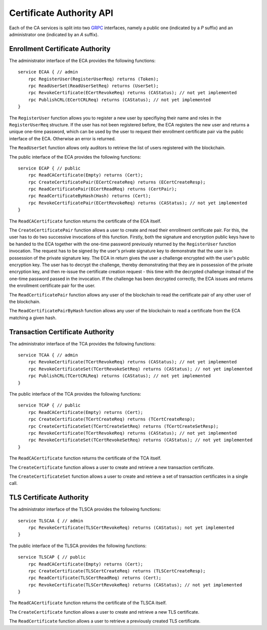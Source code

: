 Certificate Authority API
=========================

Each of the CA services is split into two `GRPC <http://www.grpc.io>`__
interfaces, namely a public one (indicated by a *P* suffix) and an
administrator one (indicated by an *A* suffix).

Enrollment Certificate Authority
--------------------------------

The administrator interface of the ECA provides the following functions:

::

    service ECAA { // admin
        rpc RegisterUser(RegisterUserReq) returns (Token);
        rpc ReadUserSet(ReadUserSetReq) returns (UserSet);
        rpc RevokeCertificate(ECertRevokeReq) returns (CAStatus); // not yet implemented
        rpc PublishCRL(ECertCRLReq) returns (CAStatus); // not yet implemented
    }

The ``RegisterUser`` function allows you to register a new user by
specifiying their name and roles in the ``RegisterUserReq`` structure.
If the user has not been registered before, the ECA registers the new
user and returns a unique one-time password, which can be used by the
user to request their enrollment certificate pair via the public
interface of the ECA. Otherwise an error is returned.

The ``ReadUserSet`` function allows only auditors to retrieve the list
of users registered with the blockchain.

The public interface of the ECA provides the following functions:

::

    service ECAP { // public
        rpc ReadCACertificate(Empty) returns (Cert);
        rpc CreateCertificatePair(ECertCreateReq) returns (ECertCreateResp);
        rpc ReadCertificatePair(ECertReadReq) returns (CertPair);
        rpc ReadCertificateByHash(Hash) returns (Cert);
        rpc RevokeCertificatePair(ECertRevokeReq) returns (CAStatus); // not yet implemented
    }

The ``ReadCACertificate`` function returns the certificate of the ECA
itself.

The ``CreateCertificatePair`` function allows a user to create and read
their enrollment certificate pair. For this, the user has to do two
successive invocations of this function. Firstly, both the signature and
encryption public keys have to be handed to the ECA together with the
one-time password previously returned by the ``RegisterUser`` function
invocation. The request has to be signed by the user's private signature
key to demonstrate that the user is in possession of the private
signature key. The ECA in return gives the user a challenge encrypted
with the user's public encryption key. The user has to decrypt the
challenge, thereby demonstrating that they are in possession of the
private encryption key, and then re-issue the certificate creation
request - this time with the decrypted challenge instead of the one-time
password passed in the invocation. If the challenge has been decrypted
correctly, the ECA issues and returns the enrollment certificate pair
for the user.

The ``ReadCertificatePair`` function allows any user of the blockchain
to read the certificate pair of any other user of the blockchain.

The ``ReadCertificatePairByHash`` function allows any user of the
blockchain to read a certificate from the ECA matching a given hash.

Transaction Certificate Authority
---------------------------------

The administrator interface of the TCA provides the following functions:

::

    service TCAA { // admin
        rpc RevokeCertificate(TCertRevokeReq) returns (CAStatus); // not yet implemented
        rpc RevokeCertificateSet(TCertRevokeSetReq) returns (CAStatus); // not yet implemented
        rpc PublishCRL(TCertCRLReq) returns (CAStatus); // not yet implemented
    }

The public interface of the TCA provides the following functions:

::

    service TCAP { // public
        rpc ReadCACertificate(Empty) returns (Cert);
        rpc CreateCertificate(TCertCreateReq) returns (TCertCreateResp);
        rpc CreateCertificateSet(TCertCreateSetReq) returns (TCertCreateSetResp);
        rpc RevokeCertificate(TCertRevokeReq) returns (CAStatus); // not yet implemented
        rpc RevokeCertificateSet(TCertRevokeSetReq) returns (CAStatus); // not yet implemented
    }

The ``ReadCACertificate`` function returns the certificate of the TCA
itself.

The ``CreateCertificate`` function allows a user to create and retrieve
a new transaction certificate.

The ``CreateCertificateSet`` function allows a user to create and
retrieve a set of transaction certificates in a single call.

TLS Certificate Authority
-------------------------

The administrator interface of the TLSCA provides the following
functions:

::

    service TLSCAA { // admin
        rpc RevokeCertificate(TLSCertRevokeReq) returns (CAStatus); not yet implemented
    }

The public interface of the TLSCA provides the following functions:

::

    service TLSCAP { // public
        rpc ReadCACertificate(Empty) returns (Cert);
        rpc CreateCertificate(TLSCertCreateReq) returns (TLSCertCreateResp);
        rpc ReadCertificate(TLSCertReadReq) returns (Cert);
        rpc RevokeCertificate(TLSCertRevokeReq) returns (CAStatus); // not yet implemented
    }

The ``ReadCACertificate`` function returns the certificate of the TLSCA
itself.

The ``CreateCertificate`` function allows a user to create and retrieve
a new TLS certificate.

The ``ReadCertificate`` function allows a user to retrieve a previously
created TLS certificate.
